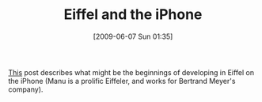 #+POSTID: 3257
#+DATE: [2009-06-07 Sun 01:35]
#+OPTIONS: toc:nil num:nil todo:nil pri:nil tags:nil ^:nil TeX:nil
#+CATEGORY: Link
#+TAGS: Eiffel, Programming Language, iPhone
#+TITLE: Eiffel and the iPhone

[[http://www.eiffelroom.com/blog/manus_eiffel/eiffel_and_iphone_ipod_touch][This]] post describes what might be the beginnings of developing in Eiffel on the iPhone (Manu is a prolific Eiffeler, and works for Bertrand Meyer's company).



